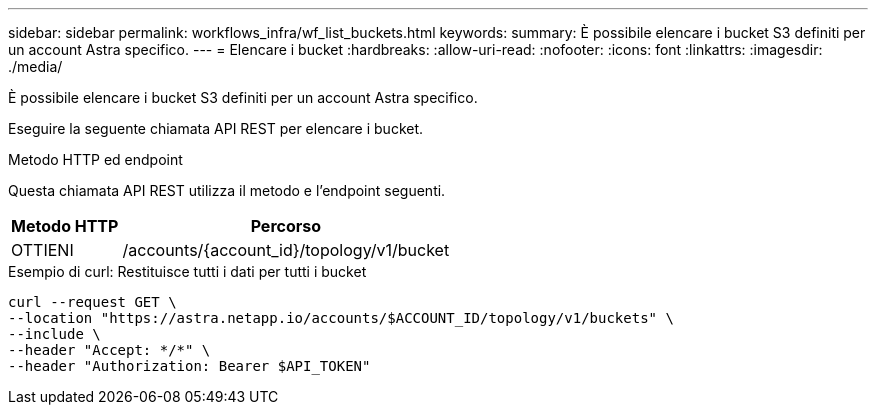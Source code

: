 ---
sidebar: sidebar 
permalink: workflows_infra/wf_list_buckets.html 
keywords:  
summary: È possibile elencare i bucket S3 definiti per un account Astra specifico. 
---
= Elencare i bucket
:hardbreaks:
:allow-uri-read: 
:nofooter: 
:icons: font
:linkattrs: 
:imagesdir: ./media/


[role="lead"]
È possibile elencare i bucket S3 definiti per un account Astra specifico.

Eseguire la seguente chiamata API REST per elencare i bucket.

.Metodo HTTP ed endpoint
Questa chiamata API REST utilizza il metodo e l'endpoint seguenti.

[cols="25,75"]
|===
| Metodo HTTP | Percorso 


| OTTIENI | /accounts/{account_id}/topology/v1/bucket 
|===
.Esempio di curl: Restituisce tutti i dati per tutti i bucket
[source, curl]
----
curl --request GET \
--location "https://astra.netapp.io/accounts/$ACCOUNT_ID/topology/v1/buckets" \
--include \
--header "Accept: */*" \
--header "Authorization: Bearer $API_TOKEN"
----